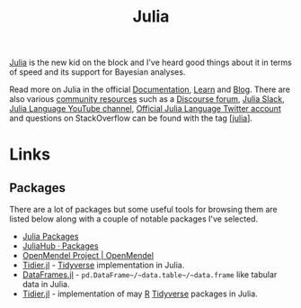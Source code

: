 :PROPERTIES:
:ID:       67f03851-d5bf-46ea-a7f5-14dfbaa7c61c
:mtime:    20240414223416 20230319111636 20230103103311 20220322193953
:ctime:    20220322193953
:END:
#+TITLE: Julia
#+FILETAGS: :statistics:programming:julia:

[[https://julialang.org/][Julia]] is the new kid on the block and I've heard good things about it in terms of speed and its support for Bayesian
analyses.

Read more on Julia in the official [[https://docs.julialang.org/][Documentation]], [[https://julialang.org/learning/][Learn]] and [[https://julialang.org/blog/][Blog]]. There are also various [[https://julialang.org/community/][community resources]] such as a
[[https://discourse.julialang.org/][Discourse forum]], [[https://julialang.org/slack/][Julia Slack]], [[https://www.youtube.com/user/JuliaLanguage][Julia Language YouTube channel]], [[https://twitter.com/JuliaLanguage][Official Julia Language Twitter account]] and questions on
StackOverflow can be found with the tag [[https://stackoverflow.com/tags/julia][[julia]]].

* Links

** Packages

There are a lot of packages but some useful tools for browsing them are listed below along with a couple of notable
packages I've selected.
+ [[https://juliapackages.com/][Julia Packages]]
+ [[https://juliahub.com/ui/Packages][JuliaHub · Packages]]
+ [[https://openmendel.github.io/][OpenMendel Project | OpenMendel]]
+ [[https://kdpsingh.github.io/Tidier.jl/dev/][Tidier.jl]] - [[id:b4510762-8409-4e5e-8ee8-c27574977772][Tidyverse]] implementation in Julia.
+ [[https://dataframes.juliadata.org/stable/][DataFrames.jl]] - ~pd.DataFrame~/~data.table~/~data.frame~ like tabular data in Julia.
+ [[https://tidierorg.github.io/Tidier.jl/dev/][Tidier.jl]] - implementation of may [[id:de9a18a7-b4ef-4a9f-ac99-68f3c76488e5][R]] [[id:b4510762-8409-4e5e-8ee8-c27574977772][Tidyverse]] packages in Julia.
